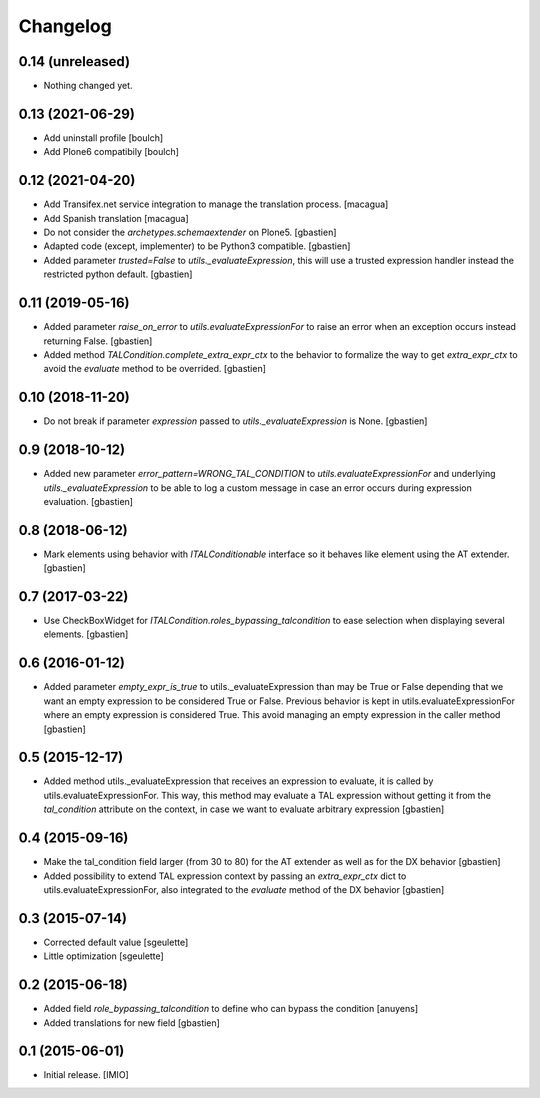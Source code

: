 Changelog
=========


0.14 (unreleased)
-----------------

- Nothing changed yet.


0.13 (2021-06-29)
-----------------

- Add uninstall profile
  [boulch]
- Add Plone6 compatibily
  [boulch]


0.12 (2021-04-20)
-----------------

- Add Transifex.net service integration to manage the translation process.
  [macagua]
- Add Spanish translation
  [macagua]
- Do not consider the `archetypes.schemaextender` on Plone5.
  [gbastien]
- Adapted code (except, implementer) to be Python3 compatible.
  [gbastien]
- Added parameter `trusted=False` to `utils._evaluateExpression`, this will use
  a trusted expression handler instead the restricted python default.
  [gbastien]

0.11 (2019-05-16)
-----------------

- Added parameter `raise_on_error` to `utils.evaluateExpressionFor` to raise an
  error when an exception occurs instead returning False.
  [gbastien]
- Added method `TALCondition.complete_extra_expr_ctx` to the behavior to
  formalize the way to get `extra_expr_ctx` to avoid the `evaluate` method
  to be overrided.
  [gbastien]

0.10 (2018-11-20)
-----------------

- Do not break if parameter `expression` passed to
  `utils._evaluateExpression` is None.
  [gbastien]

0.9 (2018-10-12)
----------------

- Added new parameter `error_pattern=WRONG_TAL_CONDITION` to
  `utils.evaluateExpressionFor` and underlying `utils._evaluateExpression` to
  be able to log a custom message in case an error occurs during
  expression evaluation.
  [gbastien]

0.8 (2018-06-12)
----------------

- Mark elements using behavior with `ITALConditionable` interface so it behaves
  like element using the AT extender.
  [gbastien]

0.7 (2017-03-22)
----------------

- Use CheckBoxWidget for `ITALCondition.roles_bypassing_talcondition` to ease
  selection when displaying several elements.
  [gbastien]

0.6 (2016-01-12)
----------------

- Added parameter `empty_expr_is_true` to utils._evaluateExpression than may be True
  or False depending that we want an empty expression to be considered True or False.
  Previous behavior is kept in utils.evaluateExpressionFor where an empty expression
  is considered True.  This avoid managing an empty expression in the caller method
  [gbastien]


0.5 (2015-12-17)
----------------

- Added method utils._evaluateExpression that receives an expression
  to evaluate, it is called by utils.evaluateExpressionFor.  This way, this
  method may evaluate a TAL expression without getting it from the `tal_condition`
  attribute on the context, in case we want to evaluate arbitrary expression
  [gbastien]


0.4 (2015-09-16)
----------------

- Make the tal_condition field larger (from 30 to 80) for the
  AT extender as well as for the DX behavior
  [gbastien]
- Added possibility to extend TAL expression context by passing
  an `extra_expr_ctx` dict to utils.evaluateExpressionFor, also
  integrated to the `evaluate` method of the DX behavior
  [gbastien]


0.3 (2015-07-14)
----------------

- Corrected default value
  [sgeulette]
- Little optimization
  [sgeulette]


0.2 (2015-06-18)
----------------

- Added field `role_bypassing_talcondition` to define who can bypass the condition
  [anuyens]
- Added translations for new field
  [gbastien]


0.1 (2015-06-01)
----------------

- Initial release.
  [IMIO]
